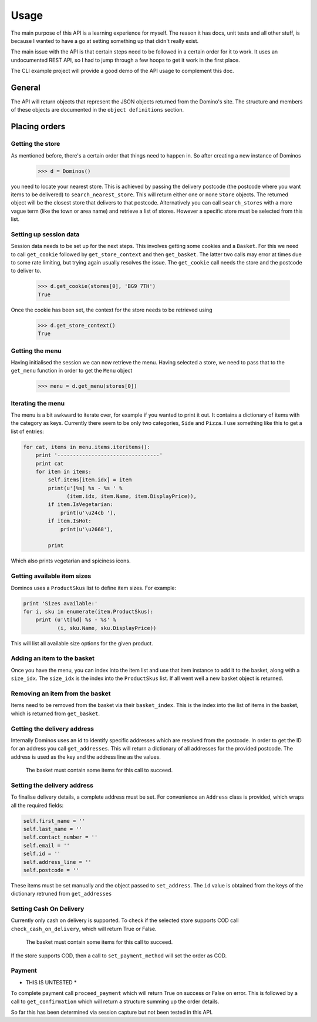 Usage
-----

The main purpose of this API is a learning experience for myself. The reason
it has docs, unit tests and all other stuff, is because I wanted to have a
go at setting something up that didn't really exist.

The main issue with the API is that certain steps need to be followed in a
certain order for it to work. It uses an undocumented REST API, so I had to
jump through a few hoops to get it work in the first place.

The CLI example project will provide a good demo of the API usage to complement
this doc.

General
~~~~~~~

The API will return objects that represent the JSON objects returned from
the Domino's site. The structure and members of these objects are documented in
the ``object definitions`` section.

Placing orders
~~~~~~~~~~~~~~~~~~~~

Getting the store
=================

As mentioned before, there's a certain order that things need to happen in. So
after creating a new instance of Dominos

    >>> d = Dominos()

you need to locate your nearest store. This is achieved by passing the
delivery postcode (the postcode where you want items to be delivered) to
``search_nearest_store``. This will return either one or none ``Store`` objects.
The returned object will be the closest store that delivers to that postcode.
Alternatively you can call ``search_stores`` with a more vague term (like the
town or area name) and retrieve a list of stores. However a specific store
must be selected from this list.

Setting up session data
=======================

Session data needs to be set up for the next steps. This involves getting some
cookies and a ``Basket``. For this we need to call ``get_cookie`` followed
by ``get_store_context`` and then ``get_basket``. The latter two calls may
error at times due to some rate limiting, but trying again usually resolves the
issue. The ``get_cookie`` call needs the store and the postcode to deliver to.

    >>> d.get_cookie(stores[0], 'BG9 7TH')
    True

Once the cookie has been set, the context for the store needs to be retrieved
using

    >>> d.get_store_context()
    True

Getting the menu
================

Having initialised the session we can now retrieve the menu. Having selected
a store, we need to pass that to the ``get_menu`` function in order
to get the ``Menu`` object

    >>> menu = d.get_menu(stores[0])

Iterating the menu
==================

The menu is a bit awkward to iterate over, for example if you wanted to
print it out. It contains a dictionary of items with the category as keys.
Currently there seem to be only two categories, ``Side`` and ``Pizza``.
I use something like this to get a list of entries:

.. code-block:: python

    for cat, items in menu.items.iteritems():
        print '---------------------------------'
        print cat
        for item in items:
            self.items[item.idx] = item
            print(u'[%s] %s - %s ' %
                  (item.idx, item.Name, item.DisplayPrice)),
            if item.IsVegetarian:
                print(u'\u24cb '),
            if item.IsHot:
                print(u'\u2668'),

            print

Which also prints vegetarian and spiciness icons.

Getting available item sizes
============================

Dominos uses a ``ProductSkus`` list to define item sizes. For example:

.. code-block:: python

    print 'Sizes available:'
    for i, sku in enumerate(item.ProductSkus):
        print (u'\t[%d] %s - %s' %
               (i, sku.Name, sku.DisplayPrice))

This will list all available size options for the given product.

Adding an item to the basket
============================

Once you have the menu, you can index into the item list and use
that item instance to add it to the basket, along with a ``size_idx``.
The ``size_idx`` is the index into the ``ProductSkus`` list. If all
went well a new basket object is returned.

Removing an item from the basket
================================

Items need to be removed from the basket via their ``basket_index``.
This is the index into the list of items in the basket, which is returned
from ``get_basket``.

Getting the delivery address
============================

Internally Dominos uses an id to identify specific addresses which are
resolved from the postcode. In order to get the ID for an address you call
``get_addresses``. This will return a dictionary of all addresses for the
provided postcode. The address is used as the key and the address line as
the values.

    The basket must contain some items for this call to succeed.

Setting the delivery address
============================

To finalise delivery details, a complete address must be set.
For convenience an ``Address`` class is provided, which wraps all the
required fields:

.. code-block:: python

    self.first_name = ''
    self.last_name = ''
    self.contact_number = ''
    self.email = ''
    self.id = ''
    self.address_line = ''
    self.postcode = ''

These items must be set manually and the object passed to ``set_address``. The
``id`` value is obtained from the keys of the dictionary retruned from ``get_addresses``

Setting Cash On Delivery
========================

Currently only cash on delivery is supported. To check if the selected store supports
COD call ``check_cash_on_delivery``, which will return True or False.

    The basket must contain some items for this call to succeed.

If the store supports COD, then a call to ``set_payment_method`` will set the order
as COD.

Payment
=======

* THIS IS UNTESTED *

To complete payment call ``proceed_payment`` which will return True on success
or False on error. This is followed by a call to ``get_confirmation`` which
will return a structure summing up the order details.

So far this has been determined via session capture but not been tested in this
API.
